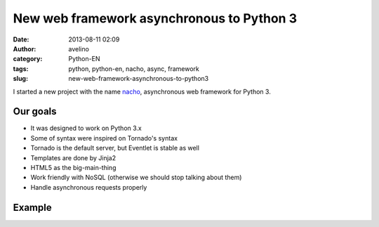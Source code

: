 New web framework asynchronous to Python 3
##########################################
:date: 2013-08-11 02:09
:author: avelino
:category: Python-EN
:tags: python, python-en, nacho, async, framework
:slug: new-web-framework-asynchronous-to-python3


.. image:: /media/nacho.png

I started a new project with the name `nacho <https://github.com/avelino/nacho>`_, asynchronous web framework for Python 3.


Our goals
---------

- It was designed to work on Python 3.x
- Some of syntax were inspired on Tornado's syntax
- Tornado is the default server, but Eventlet is stable as well
- Templates are done by Jinja2
- HTML5 as the big-main-thing
- Work friendly with NoSQL (otherwise we should stop talking about them)
- Handle asynchronous requests properly


Example
-------

.. code-block:: python
    #!/usr/bin/env python
    # -*- coding: utf-8 -*-
    import os
    from nacho.services.servers import NachoServer, AutoReload, AutoReloadFn
    from nacho.services.routers import Routers
    from nacho.controllers.base import ApplicationController


    class MainHandler(ApplicationController):
        def get(self):
            data = {'title': 'testando lero lero'}
            self.render("home.html", **data)


    r = Routers([(r"/", MainHandler),])
